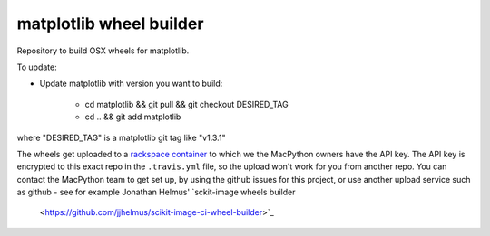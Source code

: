 ########################
matplotlib wheel builder
########################

Repository to build OSX wheels for matplotlib.

To update:

* Update matplotlib with version you want to build:

    * cd matplotlib && git pull && git checkout DESIRED_TAG
    * cd .. && git add matplotlib

where "DESIRED_TAG" is a matplotlib git tag like "v1.3.1"

The wheels get uploaded to a `rackspace container
<http://a365fff413fe338398b6-1c8a9b3114517dc5fe17b7c3f8c63a43.r19.cf2.rackcdn.com>`_
to which we the MacPython owners have the API key.  The API key is encrypted to
this exact repo in the ``.travis.yml`` file, so the upload won't work for you
from another repo.  You can contact the MacPython team to get set up, by using
the github issues for this project, or use another upload service such as github
- see for example Jonathan Helmus' `sckit-image wheels builder
  <https://github.com/jjhelmus/scikit-image-ci-wheel-builder>`_
